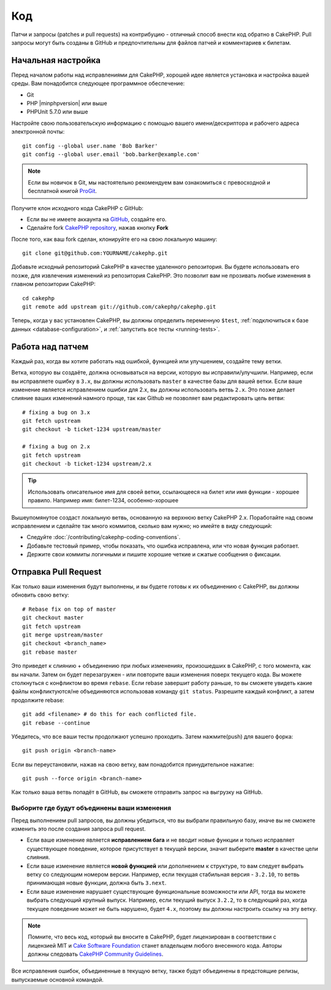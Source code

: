 Код
###

Патчи и запросы (patches и pull requests) на контрибуцию - отличный способ
внести код обратно в CakePHP. Pull запросы  могут быть созданы в GitHub и 
предпочтительны для файлов патчей и комментариев к билетам.

Начальная настройка
===================

Перед началом работы над исправлениями для CakePHP, хорошей идее является установка
и настройка вашей среды. Вам понадобится следующее программное обеспечение:

* Git
* PHP |minphpversion| или выше
* PHPUnit 5.7.0 или выше

Настройте свою пользовательскую информацию с помощью вашего имени/дескриптора и рабочего адреса электронной почты::

    git config --global user.name 'Bob Barker'
    git config --global user.email 'bob.barker@example.com'

.. note::

    Если вы новичок в Git, мы настоятельно рекомендуем вам ознакомиться с превосходной и
    бесплатной книгой `ProGit <http://git-scm.com/book/>`_.

Получите клон исходного кода CakePHP с GitHub:

* Если вы не имеете аккаунта на `GitHub <http://github.com>`_, создайте его.
* Сделайте fork `CakePHP repository <http://github.com/cakephp/cakephp>`_, нажав
  кнопку **Fork**

После того, как ваш fork сделан, клонируйте его на свою локальную машину::

    git clone git@github.com:YOURNAME/cakephp.git

Добавьте исходный репозиторий CakePHP в качестве удаленного репозитория. Вы будете использовать его
позже, для извлечения изменений из репозитория CakePHP. Это позволит вам не прозивать любые
изменения в главном репозитории CakePHP::

    cd cakephp
    git remote add upstream git://github.com/cakephp/cakephp.git

Теперь, когда у вас установлен CakePHP, вы должны определить переменную ``$test``,
:ref:`подключиться к базе данных <database-configuration>`, и 
:ref:`запустить все тесты <running-tests>`.

Работа над патчем
=================

Каждый раз, когда вы хотите работать над ошибкой, функцией или улучшением, создайте тему
ветки.

Ветка, которую вы создаёте, должна основываться на версии, которую вы исправили/улучшили.
Например, если вы исправляете ошибку в ``3.x``, вы должны использовать
``master`` в качестве базы для вашей ветки. Если ваше изменение является исправлением ошибки для
2.x, вы должны использовать ветвь ``2.x``. Это позже делает слияние
ваших изменений намного проще, так как Github не позволяет вам редактировать цель ветви::

    # fixing a bug on 3.x
    git fetch upstream
    git checkout -b ticket-1234 upstream/master

    # fixing a bug on 2.x
    git fetch upstream
    git checkout -b ticket-1234 upstream/2.x

.. tip::

	Использовать описательное имя для своей ветки, ссылающееся на билет или имя
	функции - хорошее правило. Например имя: билет-1234, особенно-хорошее

Вышеупомянутое создаст локальную ветвь, основанную на верхнюю ветку CakePHP 2.x.
Поработайте над своим исправлением и сделайте так много коммитов, сколько вам нужно;
но имейте в виду следующий:

* Следуйте :doc:`/contributing/cakephp-coding-conventions`.
* Добавьте тестовый пример, чтобы показать, что ошибка исправлена, или что новая функция работает.
* Держите свои коммиты логичными и пишите хорошие четкие и сжатые сообщения о фиксации.


Отправка Pull Request
=====================

Как только ваши изменения будут выполнены, и вы будете готовы к их объединению с CakePHP,
вы должны обновить свою ветку::

    # Rebase fix on top of master
    git checkout master
    git fetch upstream
    git merge upstream/master
    git checkout <branch_name>
    git rebase master

Это приведет к слиянию + объединению при любых изменениях, произошедших в CakePHP,
с того момента, как вы начали. Затем он будет перезагружен - или повторите ваши изменения
поверх текущего кода. Вы можете столкнуться с конфликтом во время ``rebase``.
Если rebase завершит работу раньше, то вы сможете увидеть какие файлы 
конфликтуются/не объединяются использовав команду ``git status``. Разрешите каждый конфликт,
а затем продолжите rebase::

    git add <filename> # do this for each conflicted file.
    git rebase --continue

Убедитесь, что все ваши тесты продолжают успешно проходить. Затем нажмите(push) для вашего форка::

    git push origin <branch-name>

Если вы переустановили, нажав на свою ветку, вам понадобится принудительное нажатие::

    git push --force origin <branch-name>

Как только ваша ветвь попадёт в GitHub, вы сможете отправить запрос на выгрузку на GitHub.

Выборите где будут объединены ваши изменения
--------------------------------------------

Перед выполнением pull запросов, вы должны убедиться, что вы выбрали правильную базу,
иначе вы не сможете изменить это после создания запроса pull request.

* Если ваше изменение является **исправлением бага** и не вводит новые функции и
  только исправляет существующее поведение, которое присутствует в текущей версии,
  значит выберите **master** в качестве цели слияния.
* Если ваше изменение является **новой функцией** или дополнением к структуре, то вам
  следует выбрать ветку со следующим номером версии. Например, если текущая стабильная
  версия - ``3.2.10``, то ветвь принимающая новые функции, должна быть ``3.next``.
* Если ваше изменение нарушает существующие функциональные возможности или API, тогда вы можете
  выбрать следующий крупный выпуск. Например, если текущий выпуск ``3.2.2``, то в следующий раз,
  когда текущее поведение может не быть нарушено, будет ``4.x``, поэтому вы должны настроить 
  ссылку на эту ветку.

.. note::

    Помните, что весь код, который вы вносите в CakePHP, будет лицензирован в соответствии с
    лицензией MIT и `Cake Software Foundation <http://cakefoundation.org/pages/about>`_ 
    станет владельцем любого внесенного кода. Авторы должны следовать `CakePHP Community Guidelines <http://community.cakephp.org/guidelines>`_.

Все исправления ошибок, объединенные в текущую ветку, также будут объединены в предстоящие
релизы, выпускаемые основной командой.


.. meta::
    :title lang=ru: Код
    :keywords lang=en: исходный код cakephp, исправления кода, тест ref, описательное имя, bob barker, начальная настройка, глобальный пользователь, подключение к базе данных, клон, репозиторий, информация о пользователе, улучшение, обратные исправления, проверка
